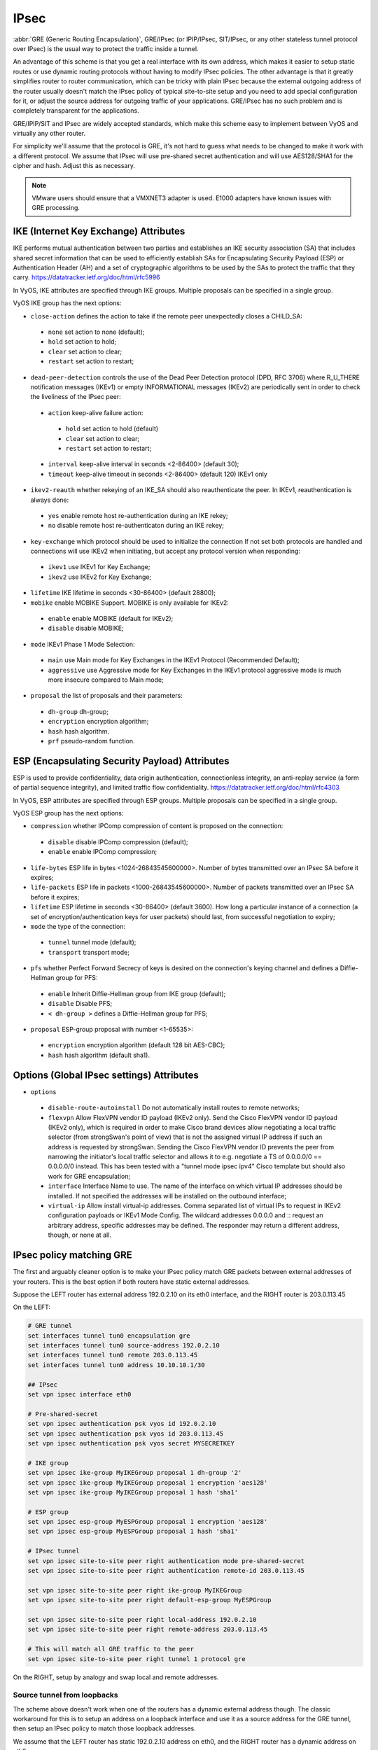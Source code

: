 .. _ipsec:

#####
IPsec
#####

:abbr:`GRE (Generic Routing Encapsulation)`, GRE/IPsec (or IPIP/IPsec,
SIT/IPsec, or any other stateless tunnel protocol over IPsec) is the usual way
to protect the traffic inside a tunnel.

An advantage of this scheme is that you get a real interface with its own
address, which makes it easier to setup static routes or use dynamic routing
protocols without having to modify IPsec policies. The other advantage is that
it greatly simplifies router to router communication, which can be tricky with
plain IPsec because the external outgoing address of the router usually doesn't
match the IPsec policy of typical site-to-site setup and you need to add special
configuration for it, or adjust the source address for outgoing traffic of your
applications. GRE/IPsec has no such problem and is completely transparent for
the applications.

GRE/IPIP/SIT and IPsec are widely accepted standards, which make this scheme
easy to implement between VyOS and virtually any other router.

For simplicity we'll assume that the protocol is GRE, it's not hard to guess
what needs to be changed to make it work with a different protocol. We assume
that IPsec will use pre-shared secret authentication and will use AES128/SHA1
for the cipher and hash. Adjust this as necessary.

.. NOTE:: VMware users should ensure that a VMXNET3 adapter is used. E1000
  adapters have known issues with GRE processing.

**************************************
IKE (Internet Key Exchange) Attributes
**************************************
IKE performs mutual authentication between two parties and establishes 
an IKE security association (SA) that includes shared secret information 
that can be used to efficiently establish SAs for Encapsulating Security 
Payload (ESP) or Authentication Header (AH) and a set of cryptographic 
algorithms to be used by the SAs to protect the traffic that they carry.
https://datatracker.ietf.org/doc/html/rfc5996

In VyOS, IKE attributes are specified through IKE groups.
Multiple proposals can be specified in a single group.

VyOS IKE group has the next options:

* ``close-action`` defines the action to take if the remote peer unexpectedly 
  closes a CHILD_SA:

 * ``none`` set action to none (default);
 
 * ``hold`` set action to hold;
 
 * ``clear`` set action to clear;
 
 * ``restart`` set action to restart;
 
* ``dead-peer-detection`` controls the use of the Dead Peer Detection protocol 
  (DPD, RFC 3706) where R_U_THERE notification messages (IKEv1) or empty 
  INFORMATIONAL messages (IKEv2) are periodically sent in order to check the 
  liveliness of the IPsec peer:
  
 * ``action`` keep-alive failure action:
 
  * ``hold`` set action to hold (default)
  
  * ``clear`` set action to clear;
  
  * ``restart`` set action to restart;
  
 * ``interval`` keep-alive interval in seconds <2-86400> (default 30);
 
 * ``timeout`` keep-alive timeout in seconds <2-86400> (default 120) IKEv1 only
 
* ``ikev2-reauth`` whether rekeying of an IKE_SA should also reauthenticate 
  the peer. In IKEv1, reauthentication is always done:
  
 * ``yes`` enable remote host re-authentication during an IKE rekey;
 
 * ``no`` disable remote host re-authenticaton during an IKE rekey;
 
* ``key-exchange`` which protocol should be used to initialize the connection
  If not set both protocols are handled and connections will use IKEv2 when 
  initiating, but accept any protocol version when responding:
  
 * ``ikev1`` use IKEv1 for Key Exchange;
 
 * ``ikev2`` use IKEv2 for Key Exchange;
 
* ``lifetime`` IKE lifetime in seconds <30-86400> (default 28800);

* ``mobike`` enable MOBIKE Support. MOBIKE is only available for IKEv2:

 * ``enable`` enable MOBIKE (default for IKEv2);
 
 * ``disable`` disable MOBIKE;
 
* ``mode`` IKEv1 Phase 1 Mode Selection:

 * ``main`` use Main mode for Key Exchanges in the IKEv1 Protocol 
   (Recommended Default);
   
 * ``aggressive`` use Aggressive mode for Key Exchanges in the IKEv1 protocol 
   aggressive mode is much more insecure compared to Main mode;
   
* ``proposal`` the list of proposals and their parameters:

 * ``dh-group`` dh-group;
 
 * ``encryption`` encryption algorithm;

 * ``hash`` hash algorithm.

 * ``prf`` pseudo-random function.

***********************************************
ESP (Encapsulating Security Payload) Attributes
***********************************************
ESP is used to provide confidentiality, data origin authentication, 
connectionless integrity, an anti-replay service (a form of partial sequence 
integrity), and limited traffic flow confidentiality.
https://datatracker.ietf.org/doc/html/rfc4303

In VyOS, ESP attributes are specified through ESP groups.
Multiple proposals can be specified in a single group.

VyOS ESP group has the next options:

* ``compression`` whether IPComp compression of content is proposed 
  on the connection:

 * ``disable`` disable IPComp compression (default);
 
 * ``enable`` enable IPComp compression;
 
* ``life-bytes`` ESP life in bytes <1024-26843545600000>. 
  Number of bytes transmitted over an IPsec SA before it expires;
  
* ``life-packets`` ESP life in packets <1000-26843545600000>. 
  Number of packets transmitted over an IPsec SA before it expires;  
  
* ``lifetime`` ESP lifetime in seconds <30-86400> (default 3600). 
  How long a particular instance of a connection (a set of 
  encryption/authentication keys for user packets) should last, 
  from successful negotiation to expiry;
  
* ``mode`` the type of the connection:
 
 * ``tunnel`` tunnel mode (default);

 * ``transport`` transport mode;

* ``pfs`` whether Perfect Forward Secrecy of keys is desired on the 
  connection's keying channel and defines a Diffie-Hellman group for PFS:

 * ``enable`` Inherit Diffie-Hellman group from IKE group (default);

 * ``disable`` Disable PFS;

 * ``< dh-group >`` defines a Diffie-Hellman group for PFS;

* ``proposal`` ESP-group proposal with number <1-65535>:

 * ``encryption`` encryption algorithm (default 128 bit AES-CBC);

 * ``hash`` hash algorithm (default sha1).
 
***********************************************
Options (Global IPsec settings) Attributes
*********************************************** 
* ``options``

 * ``disable-route-autoinstall`` Do not automatically install routes to remote networks;
 
 * ``flexvpn`` Allow FlexVPN vendor ID payload (IKEv2 only). Send the Cisco FlexVPN vendor ID payload (IKEv2 only), which is required in order to make Cisco brand devices allow negotiating a local traffic selector (from strongSwan's point of view) that is not the assigned virtual IP address if such an address is requested by strongSwan. Sending the Cisco FlexVPN vendor ID prevents the peer from narrowing the initiator's local traffic selector and allows it to e.g. negotiate a TS of 0.0.0.0/0 == 0.0.0.0/0 instead. This has been tested with a "tunnel mode ipsec ipv4" Cisco template but should also work for GRE encapsulation;
 
 * ``interface`` Interface Name to use. The name of the interface on which virtual IP addresses should be installed. If not specified the addresses will be installed on the outbound interface;
 
 * ``virtual-ip`` Allow install virtual-ip addresses. Comma separated list of virtual IPs to request in IKEv2 configuration payloads or IKEv1 Mode Config. The wildcard addresses 0.0.0.0 and :: request an arbitrary address, specific addresses may be defined. The responder may return a different address, though, or none at all.
 
*************************
IPsec policy matching GRE
*************************

The first and arguably cleaner option is to make your IPsec policy match GRE
packets between external addresses of your routers. This is the best option if
both routers have static external addresses.

Suppose the LEFT router has external address 192.0.2.10 on its eth0 interface,
and the RIGHT router is 203.0.113.45

On the LEFT:

.. code-block:: none

  # GRE tunnel
  set interfaces tunnel tun0 encapsulation gre
  set interfaces tunnel tun0 source-address 192.0.2.10
  set interfaces tunnel tun0 remote 203.0.113.45
  set interfaces tunnel tun0 address 10.10.10.1/30

  ## IPsec
  set vpn ipsec interface eth0

  # Pre-shared-secret
  set vpn ipsec authentication psk vyos id 192.0.2.10
  set vpn ipsec authentication psk vyos id 203.0.113.45
  set vpn ipsec authentication psk vyos secret MYSECRETKEY

  # IKE group
  set vpn ipsec ike-group MyIKEGroup proposal 1 dh-group '2'
  set vpn ipsec ike-group MyIKEGroup proposal 1 encryption 'aes128'
  set vpn ipsec ike-group MyIKEGroup proposal 1 hash 'sha1'

  # ESP group
  set vpn ipsec esp-group MyESPGroup proposal 1 encryption 'aes128'
  set vpn ipsec esp-group MyESPGroup proposal 1 hash 'sha1'

  # IPsec tunnel
  set vpn ipsec site-to-site peer right authentication mode pre-shared-secret
  set vpn ipsec site-to-site peer right authentication remote-id 203.0.113.45

  set vpn ipsec site-to-site peer right ike-group MyIKEGroup
  set vpn ipsec site-to-site peer right default-esp-group MyESPGroup

  set vpn ipsec site-to-site peer right local-address 192.0.2.10
  set vpn ipsec site-to-site peer right remote-address 203.0.113.45

  # This will match all GRE traffic to the peer
  set vpn ipsec site-to-site peer right tunnel 1 protocol gre

On the RIGHT, setup by analogy and swap local and remote addresses.


Source tunnel from loopbacks
^^^^^^^^^^^^^^^^^^^^^^^^^^^^

The scheme above doesn't work when one of the routers has a dynamic external
address though. The classic workaround for this is to setup an address on a
loopback interface and use it as a source address for the GRE tunnel, then setup
an IPsec policy to match those loopback addresses.

We assume that the LEFT router has static 192.0.2.10 address on eth0, and the
RIGHT router has a dynamic address on eth0.

The peer names RIGHT and LEFT are used as informational text.

**Setting up the GRE tunnel**

On the LEFT:

.. code-block:: none

  set interfaces loopback lo address 192.168.99.1/32

  set interfaces tunnel tun0 encapsulation gre
  set interfaces tunnel tun0 address 10.10.10.1/30
  set interfaces tunnel tun0 source-address 192.168.99.1
  set interfaces tunnel tun0 remote 192.168.99.2

On the RIGHT:

.. code-block:: none

  set interfaces loopback lo address 192.168.99.2/32

  set interfaces tunnel tun0 encapsulation gre
  set interfaces tunnel tun0 address 10.10.10.2/30
  set interfaces tunnel tun0 source-address 192.168.99.2
  set interfaces tunnel tun0 remote 192.168.99.1

**Setting up IPSec**

However, now you need to make IPsec work with dynamic address on one side. The
tricky part is that pre-shared secret authentication doesn't work with dynamic
address, so we'll have to use RSA keys.

First, on both routers run the operational command "generate pki key-pair 
install <key-pair name>". You may choose different length than 2048 of course.

.. code-block:: none

  vyos@left# run generate pki key-pair install ipsec-LEFT
  Enter private key type: [rsa, dsa, ec] (Default: rsa)
  Enter private key bits: (Default: 2048)
  Note: If you plan to use the generated key on this router, do not encrypt the private key.
  Do you want to encrypt the private key with a passphrase? [y/N] N
  Configure mode commands to install key pair:
  Do you want to install the public key? [Y/n] Y
  set pki key-pair ipsec-LEFT public key 'MIIBIjANBgkqh...'
  Do you want to install the private key? [Y/n] Y
  set pki key-pair ipsec-LEFT private key 'MIIEvgIBADAN...'
  [edit]

Configuration commands for the private and public key will be displayed on the 
screen which needs to be set on the router first.
Note the command with the public key 
(set pki key-pair ipsec-LEFT public key 'MIIBIjANBgkqh...'). 
Then do the same on the opposite router:

.. code-block:: none

  vyos@left# run generate pki key-pair install ipsec-RIGHT

Note the command with the public key 
(set pki key-pair ipsec-RIGHT public key 'FAAOCAQ8AMII...'). 

Now the noted public keys should be entered on the opposite routers.

On the LEFT:

.. code-block:: none

  set pki key-pair ipsec-RIGHT public key 'FAAOCAQ8AMII...'

On the RIGHT:

.. code-block:: none

  set pki key-pair ipsec-LEFT public key 'MIIBIjANBgkqh...'

Now you are ready to setup IPsec. You'll need to use an ID instead of address
for the peer.

On the LEFT (static address):

.. code-block:: none

  set vpn ipsec interface eth0

  set vpn ipsec esp-group MyESPGroup proposal 1 encryption aes128
  set vpn ipsec esp-group MyESPGroup proposal 1 hash sha1

  set vpn ipsec ike-group MyIKEGroup proposal 1 dh-group 2
  set vpn ipsec ike-group MyIKEGroup proposal 1 encryption aes128
  set vpn ipsec ike-group MyIKEGroup proposal 1 hash sha1

  set vpn ipsec site-to-site peer RIGHT authentication local-id LEFT
  set vpn ipsec site-to-site peer RIGHT authentication mode rsa
  set vpn ipsec site-to-site peer RIGHT authentication rsa local-key ipsec-LEFT
  set vpn ipsec site-to-site peer RIGHT authentication rsa remote-key ipsec-RIGHT
  set vpn ipsec site-to-site peer RIGHT authentication remote-id RIGHT
  set vpn ipsec site-to-site peer RIGHT default-esp-group MyESPGroup
  set vpn ipsec site-to-site peer RIGHT ike-group MyIKEGroup
  set vpn ipsec site-to-site peer RIGHT local-address 192.0.2.10
  set vpn ipsec site-to-site peer RIGHT connection-type respond
  set vpn ipsec site-to-site peer RIGHT tunnel 1 local prefix 192.168.99.1/32  # Additional loopback address on the local
  set vpn ipsec site-to-site peer RIGHT tunnel 1 remote prefix 192.168.99.2/32 # Additional loopback address on the remote

On the RIGHT (dynamic address):

.. code-block:: none

  set vpn ipsec interface eth0

  set vpn ipsec esp-group MyESPGroup proposal 1 encryption aes128
  set vpn ipsec esp-group MyESPGroup proposal 1 hash sha1

  set vpn ipsec ike-group MyIKEGroup proposal 1 dh-group 2
  set vpn ipsec ike-group MyIKEGroup proposal 1 encryption aes128
  set vpn ipsec ike-group MyIKEGroup proposal 1 hash sha1

  set vpn ipsec site-to-site peer LEFT authentication local-id RIGHT
  set vpn ipsec site-to-site peer LEFT authentication mode rsa
  set vpn ipsec site-to-site peer LEFT authentication rsa local-key ipsec-RIGHT
  set vpn ipsec site-to-site peer LEFT authentication rsa remote-key ipsec-LEFT
  set vpn ipsec site-to-site peer LEFT authentication remote-id LEFT
  set vpn ipsec site-to-site peer LEFT connection-type initiate
  set vpn ipsec site-to-site peer LEFT default-esp-group MyESPGroup
  set vpn ipsec site-to-site peer LEFT ike-group MyIKEGroup
  set vpn ipsec site-to-site peer LEFT local-address any
  set vpn ipsec site-to-site peer LEFT remote-address 192.0.2.10
  set vpn ipsec site-to-site peer LEFT tunnel 1 local prefix 192.168.99.2/32  # Additional loopback address on the local
  set vpn ipsec site-to-site peer LEFT tunnel 1 remote prefix 192.168.99.1/32 # Additional loopback address on the remote
